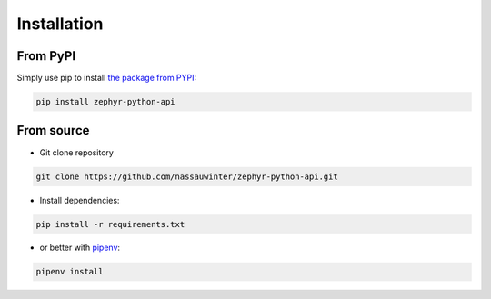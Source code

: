 Installation
============

From PyPI
***********

Simply use pip to install `the package from PYPI <https://pypi.org/project/zephyr-python-api/>`_:

.. code-block:: console

   pip install zephyr-python-api

From source
***********

* Git clone repository

.. code-block:: console

   git clone https://github.com/nassauwinter/zephyr-python-api.git


* Install dependencies:

.. code:: console

   pip install -r requirements.txt

* or better with `pipenv <https://pypi.org/project/pipenv/>`_:

.. code:: console

   pipenv install
